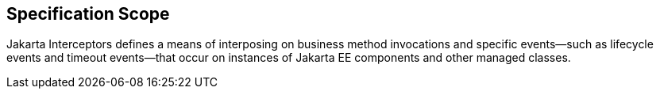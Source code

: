 ////
*******************************************************************
* Copyright (c) 2019 Eclipse Foundation
*
* This specification document is made available under the terms
* of the Eclipse Foundation Specification License v1.0, which is
* available at https://www.eclipse.org/legal/efsl.php.
*******************************************************************
////

== Specification Scope

Jakarta Interceptors defines a means of interposing on business method invocations and specific events—such as lifecycle
events and timeout events—that occur on instances of Jakarta EE components and other managed classes.
